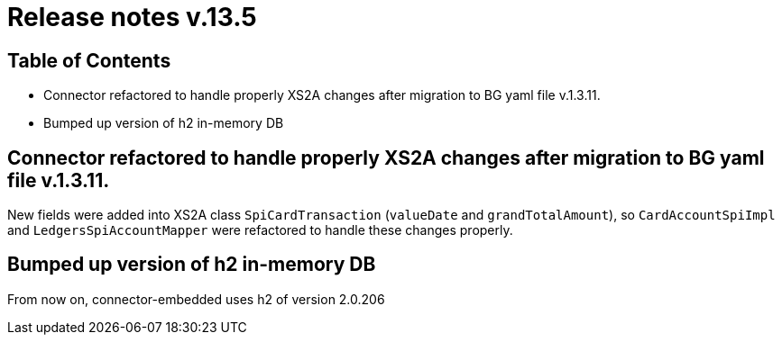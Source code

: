 = Release notes v.13.5

== Table of Contents

* Connector refactored to handle properly XS2A changes after migration to BG yaml file v.1.3.11.

* Bumped up version of h2 in-memory DB

== Connector refactored to handle properly XS2A changes after migration to BG yaml file v.1.3.11.

New fields were added into XS2A class `SpiCardTransaction` (`valueDate` and `grandTotalAmount`), so
`CardAccountSpiImpl` and `LedgersSpiAccountMapper` were refactored to handle these changes properly.

== Bumped up version of h2 in-memory DB

From now on, connector-embedded uses h2 of version 2.0.206
